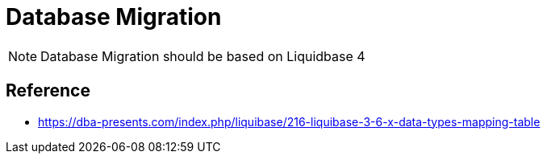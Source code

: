 = Database Migration 

NOTE: Database Migration should be based on Liquidbase 4


== Reference

* https://dba-presents.com/index.php/liquibase/216-liquibase-3-6-x-data-types-mapping-table